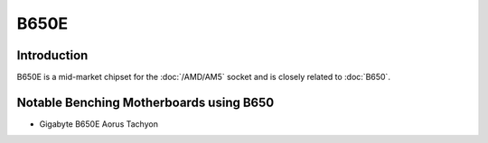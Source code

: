 ================
B650E
================

Introduction
================

B650E is a mid-market chipset for the :doc:`/AMD/AM5` socket and is closely related to :doc:`B650`.

Notable Benching Motherboards using B650
========================================

* Gigabyte B650E Aorus Tachyon